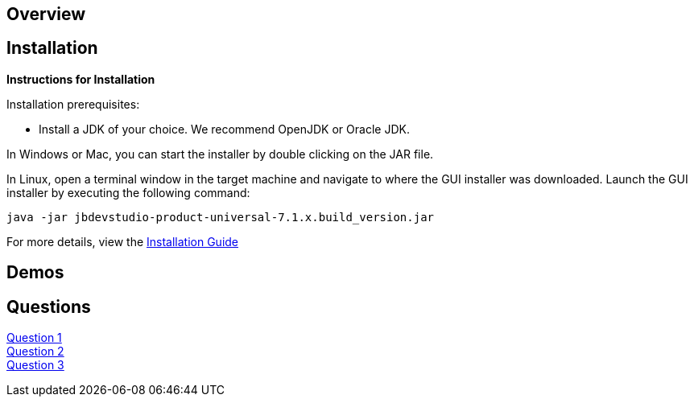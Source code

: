 :awestruct-layout: product-get-started

== Overview

== Installation

**Instructions for Installation**

Installation prerequisites:

- Install a JDK of your choice.  We recommend OpenJDK or Oracle JDK.

In Windows or Mac, you can start the installer by double clicking on the JAR file.

In Linux, open a terminal window in the target machine and navigate to where the GUI installer was downloaded.  Launch the GUI installer by executing the following command:

 java -jar jbdevstudio-product-universal-7.1.x.build_version.jar

For more details, view the https://access.redhat.com/site/documentation/en-US/Red_Hat_JBoss_Developer_Studio/7.1/html-single/Installation_Guide/index.html#chap-Install_JBoss_Developer_Studio[Installation Guide]

== Demos

== Questions

http://google.com[Question 1] + 
http://google.com[Question 2] + 
http://google.com[Question 3] + 
